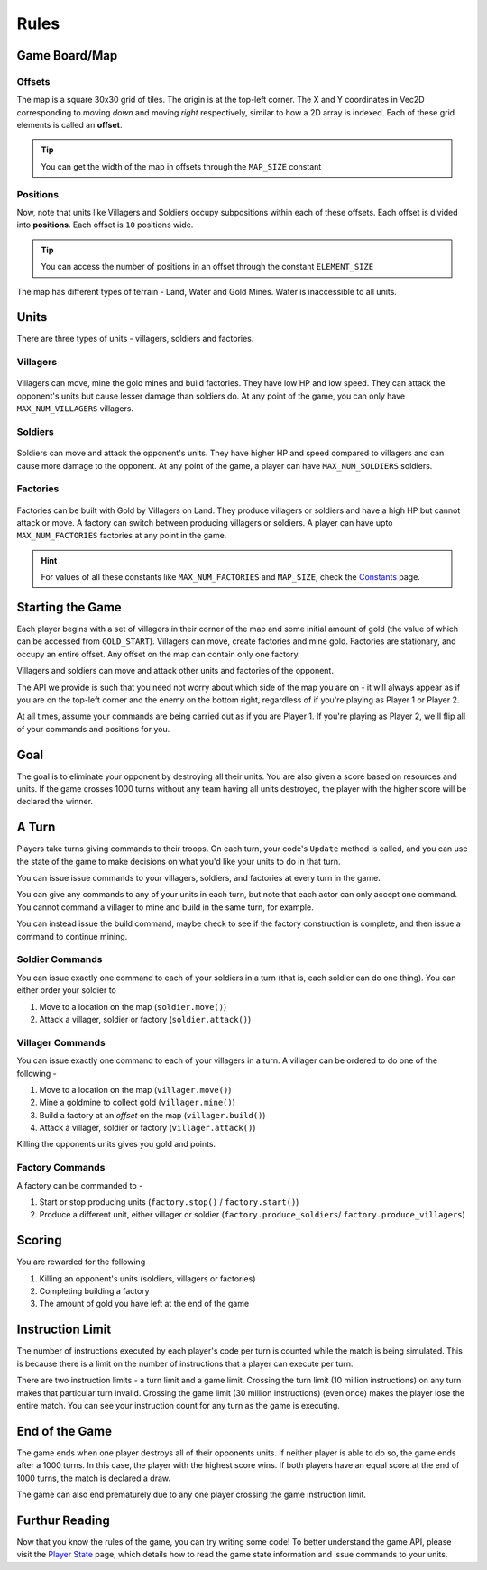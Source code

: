 =====
Rules
=====

Game Board/Map
==============

Offsets
-------

The map is a square 30x30 grid of tiles. The origin is at the top-left corner. The X and Y coordinates in Vec2D corresponding to moving *down* and moving *right* respectively, similar to how a 2D array is indexed. Each of these grid elements is called an **offset**.

.. Tip:: You can get the width of the map in offsets through the ``MAP_SIZE`` constant

.. figure:: images/offsetGuide.png
  :width: 500px
  :alt: Offsets Diagram

Positions
-------

Now, note that units like Villagers and Soldiers occupy subpositions within each of these offsets. Each offset is divided into **positions**. Each offset is ``10`` positions wide.

.. Tip:: You can access the number of positions in an offset through the constant ``ELEMENT_SIZE``

.. figure:: images/positionGuide.png
  :width: 500px
  :alt: Positions Diagram

The map has different types of terrain - Land, Water and Gold Mines. Water is inaccessible to all units.

Units
=====

There are three types of units - villagers, soldiers and factories.

Villagers
---------

.. figure:: images/villagerGuide.png
	:width: 200px
	:alt: Player Villagers

Villagers can move, mine the gold mines and build factories. They have low HP and low speed. They can attack the opponent's units but cause lesser damage than soldiers do. At any point of the game, you can only have ``MAX_NUM_VILLAGERS`` villagers.

Soldiers
--------

.. figure:: images/soldierGuide.png
	:width: 200px
	:alt: Player Soldiers

Soldiers can move and attack the opponent's units. They have higher HP and speed compared to villagers and can cause more damage to the opponent. At any point of the game, a player can have ``MAX_NUM_SOLDIERS`` soldiers.

Factories
---------

.. figure:: images/factoryGuide.png
	:width: 350px
	:alt: Player Factories

Factories can be built with Gold by Villagers on Land. They produce villagers or soldiers and have a high HP but cannot attack or move. A factory can switch between producing villagers or soldiers. A player can have upto ``MAX_NUM_FACTORIES`` factories at any point in the game.

.. Hint::
	For values of all these constants like ``MAX_NUM_FACTORIES`` and ``MAP_SIZE``, check the `Constants <constants.html>`_ page.

Starting the Game
=================

Each player begins with a set of villagers in their corner of the map and some initial amount of gold (the value of which can be accessed from ``GOLD_START``). Villagers can move, create factories and mine gold. Factories are stationary, and occupy an entire offset. Any offset on the map can contain only one factory. 

Villagers and soldiers can move and attack other units and factories of the opponent.

The API we provide is such that you need not worry about which side of the map you are on - it will always appear as if you are on the top-left corner and the enemy on the bottom right, regardless of if you're playing as Player 1 or Player 2.

At all times, assume your commands are being carried out as if you are Player 1. If you're playing as Player 2, we'll flip all of your commands and positions for you.

Goal
====

The goal is to eliminate your opponent by destroying all their units. You are also given a score based on resources and units. If the game crosses 1000 turns without any team having all units destroyed, the player with the higher score will be declared the winner.

A Turn
======

Players take turns giving commands to their troops. On each turn, your code's ``Update`` method is called, and you can use the state of the game to make decisions on what you'd like your units to do in that turn.

You can issue issue commands to your villagers, soldiers, and factories at every turn in the game.

You can give any commands to any of your units in each turn, but note that each actor can only accept one command. You cannot command a villager to mine and build in the same turn, for example.

You can instead issue the build command, maybe check to see if the factory construction is complete, and then issue a command to continue mining.

Soldier Commands
----------------

You can issue exactly one command to each of your soldiers in a turn (that is, each soldier can do one thing). You can either order your soldier to

1. Move to a location on the map (``soldier.move()``)
2. Attack a villager, soldier or factory (``soldier.attack()``)

Villager Commands
-----------------

You can issue exactly one command to each of your villagers in a turn. A villager can be ordered to do one of the following - 

1. Move to a location on the map (``villager.move()``)
2. Mine a goldmine to collect gold (``villager.mine()``)
3. Build a factory at an *offset* on the map (``villager.build()``)
4. Attack a villager, soldier or factory (``villager.attack()``)

Killing the opponents units gives you gold and points.

Factory Commands
----------------

A factory can be commanded to -

1. Start or stop producing units (``factory.stop()`` / ``factory.start()``)
2. Produce a different unit, either villager or soldier (``factory.produce_soldiers``/ ``factory.produce_villagers``)

Scoring
=======

You are rewarded for the following 

1. Killing an opponent's units (soldiers, villagers or factories)
2. Completing building a factory
3. The amount of gold you have left at the end of the game

Instruction Limit
=================

The number of instructions executed by each player's code per turn is counted while the match is being simulated. This is because there is a limit on the number of instructions that a player can execute per turn.

There are two instruction limits - a turn limit and a game limit. Crossing the turn limit (10 million instructions) on any turn makes that particular turn invalid. Crossing the game limit (30 million instructions) (even once) makes the player lose the entire match. You can see your instruction count for any turn as the game is executing.

End of the Game
===============

The game ends when one player destroys all of their opponents units. If neither player is able to do so, the game ends after a 1000 turns. In this case, the player with the highest score wins. If both players have an equal score at the end of 1000 turns, the match is declared a draw.

The game can also end prematurely due to any one player crossing the game instruction limit.

Furthur Reading
===============

Now that you know the rules of the game, you can try writing some code! To better understand the game API, please visit the `Player State <player_state.html>`_ page, which details how to read the game state information and issue commands to your units.
